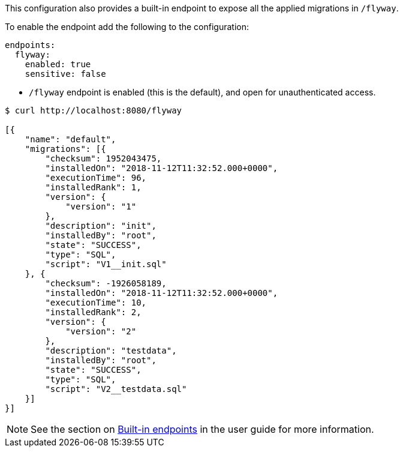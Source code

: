 This configuration also provides a built-in endpoint to expose all the applied migrations in `/flyway`.

To enable the endpoint add the following to the configuration:

[configuration]
----
endpoints:
  flyway:
    enabled: true
    sensitive: false
----

- `/flyway` endpoint is enabled (this is the default), and open for unauthenticated access.

[source,bash]
----
$ curl http://localhost:8080/flyway

[{
    "name": "default",
    "migrations": [{
        "checksum": 1952043475,
        "installedOn": "2018-11-12T11:32:52.000+0000",
        "executionTime": 96,
        "installedRank": 1,
        "version": {
            "version": "1"
        },
        "description": "init",
        "installedBy": "root",
        "state": "SUCCESS",
        "type": "SQL",
        "script": "V1__init.sql"
    }, {
        "checksum": -1926058189,
        "installedOn": "2018-11-12T11:32:52.000+0000",
        "executionTime": 10,
        "installedRank": 2,
        "version": {
            "version": "2"
        },
        "description": "testdata",
        "installedBy": "root",
        "state": "SUCCESS",
        "type": "SQL",
        "script": "V2__testdata.sql"
    }]
}]
----

NOTE: See the section on https://docs.micronaut.io/latest/guide/index.html#providedEndpoints[Built-in endpoints] in the
user guide for more information.
